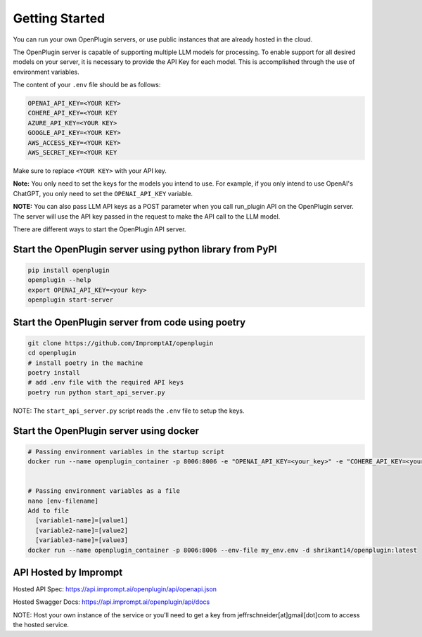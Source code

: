 .. _host-plugins-getting-started:


========================================
Getting Started
========================================


You can run your own OpenPlugin servers, or use public instances that are already hosted in the cloud. 

The OpenPlugin server is capable of supporting multiple LLM models for processing. To enable support for all desired models on your server, it is necessary to provide the API Key for each model. This is accomplished through the use of environment variables.

The content of your ``.env`` file should be as follows:

.. code-block:: text

    OPENAI_API_KEY=<YOUR KEY>
    COHERE_API_KEY=<YOUR KEY
    AZURE_API_KEY=<YOUR KEY>
    GOOGLE_API_KEY=<YOUR KEY>
    AWS_ACCESS_KEY=<YOUR KEY>
    AWS_SECRET_KEY=<YOUR KEY

Make sure to replace ``<YOUR KEY>`` with your API key.

**Note:** You only need to set the keys for the models you intend to use. For example, if you only intend to use OpenAI's ChatGPT, you only need to set the ``OPENAI_API_KEY`` variable.

**NOTE:** You can also pass LLM API keys as a POST parameter when you call run_plugin API on the OpenPlugin server. The server will use the API key passed in the request to make the API call to the LLM model.


There are different ways to start the OpenPlugin API server.

**Start the OpenPlugin server using python library from PyPI**
-----------------------------------------------------------------

.. code-block:: bash
  
  pip install openplugin
  openplugin --help
  export OPENAI_API_KEY=<your key>
  openplugin start-server


**Start the OpenPlugin server from code using poetry**
-----------------------------------------------------------------

.. code-block:: bash

  git clone https://github.com/ImpromptAI/openplugin
  cd openplugin
  # install poetry in the machine
  poetry install
  # add .env file with the required API keys
  poetry run python start_api_server.py

NOTE: The ``start_api_server.py`` script reads the ``.env`` file to setup the keys.

**Start the OpenPlugin server using docker**
-----------------------------------------------------------------

.. code-block:: bash

  # Passing environment variables in the startup script
  docker run --name openplugin_container -p 8006:8006 -e "OPENAI_API_KEY=<your_key>" -e "COHERE_API_KEY=<your_key>" -e "GOOGLE_APPLICATION_CREDENTIALS=<your_key>" -d shrikant14/openplugin:latest
  

  # Passing environment variables as a file
  nano [env-filename]
  Add to file
    [variable1-name]=[value1]
    [variable2-name]=[value2]
    [variable3-name]=[value3]
  docker run --name openplugin_container -p 8006:8006 --env-file my_env.env -d shrikant14/openplugin:latest


**API Hosted by Imprompt**
---------------------------------

Hosted API Spec: https://api.imprompt.ai/openplugin/api/openapi.json

Hosted Swagger Docs: https://api.imprompt.ai/openplugin/api/docs

NOTE: Host your own instance of the service or you’ll need to get a key from jeffrschneider[at]gmail[dot]com to access the hosted service.